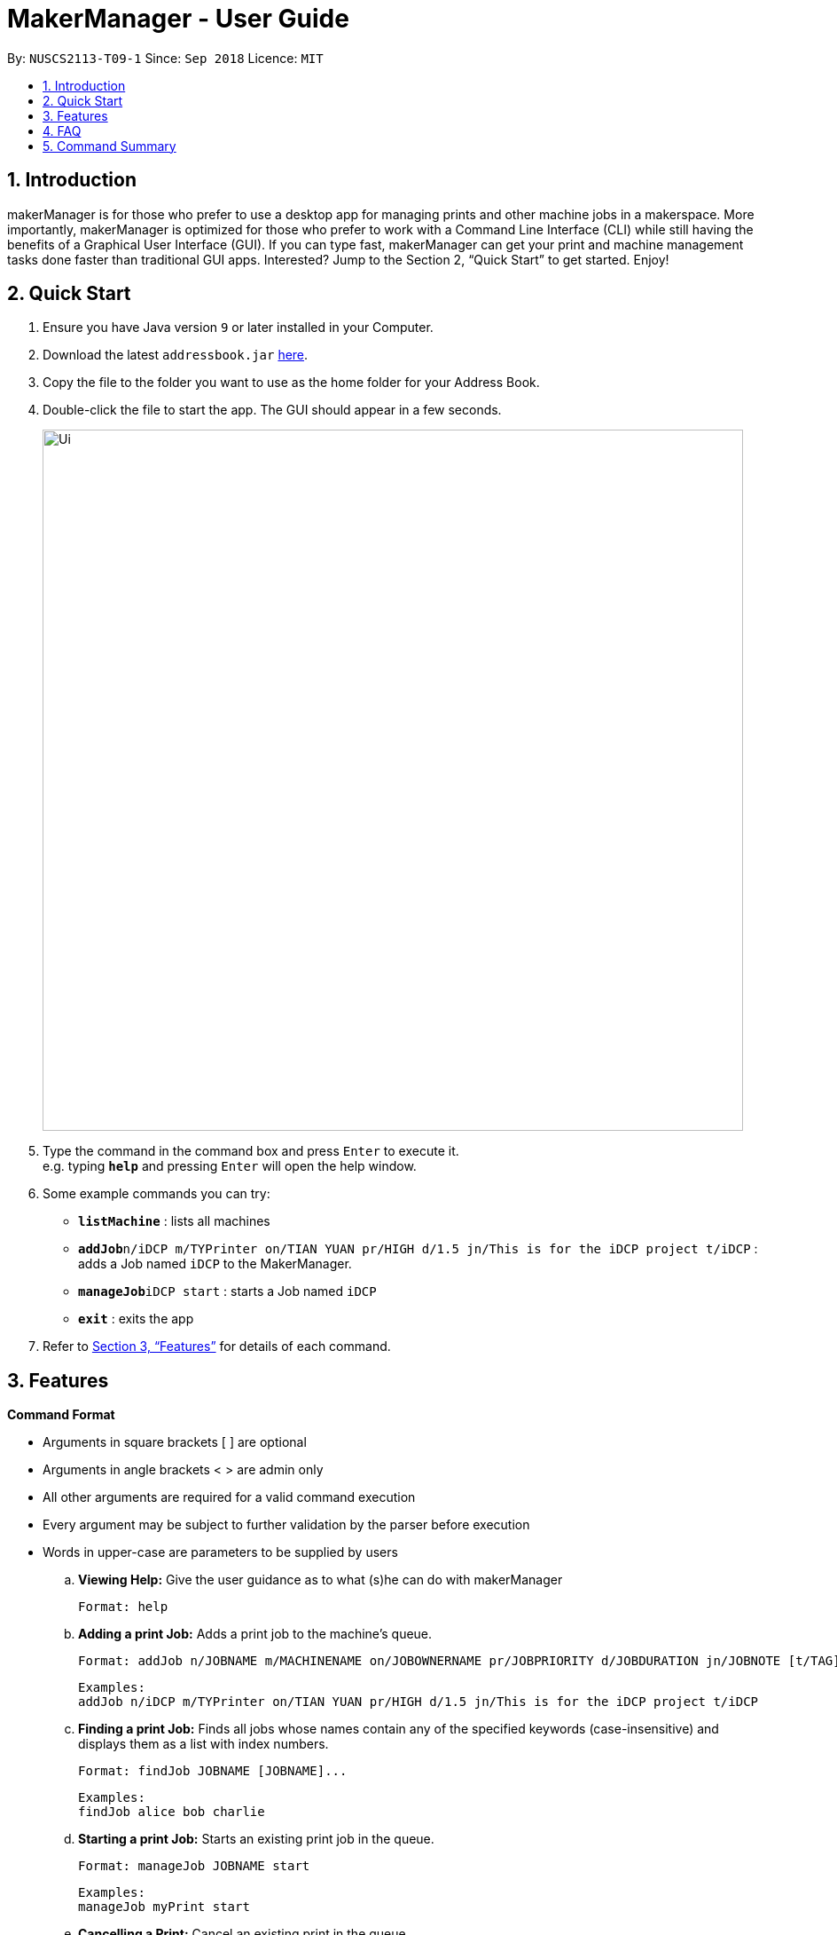 = MakerManager - User Guide
:site-section: UserGuide
:toc:
:toc-title:
:toc-placement: preamble
:sectnums:
:imagesDir: images
:stylesDir: stylesheets
:xrefstyle: full
:experimental:
ifdef::env-github[]
:tip-caption: :bulb:
:note-caption: :information_source:
endif::[]
:repoURL: https://github.com/NUSCS2113-T09-1/main

By: `NUSCS2113-T09-1`      Since: `Sep 2018`      Licence: `MIT`

== Introduction
makerManager is for those who prefer to use a desktop app for managing prints and other machine jobs in a makerspace. More importantly, makerManager is optimized for those who prefer to work with a Command Line Interface (CLI) while still having the benefits of a Graphical User Interface (GUI). If you can type fast, makerManager can get your print and machine management tasks done faster than traditional GUI apps. Interested? Jump to the Section 2, “Quick Start” to get started. Enjoy!

== Quick Start

.  Ensure you have Java version `9` or later installed in your Computer.
.  Download the latest `addressbook.jar` link:{repoURL}/releases[here].
.  Copy the file to the folder you want to use as the home folder for your Address Book.
.  Double-click the file to start the app. The GUI should appear in a few seconds.
+
image::Ui.png[width="790"]
+
.  Type the command in the command box and press kbd:[Enter] to execute it. +
e.g. typing *`help`* and pressing kbd:[Enter] will open the help window.
.  Some example commands you can try:

* *`listMachine`* : lists all machines
* **`addJob`**`n/iDCP m/TYPrinter on/TIAN YUAN pr/HIGH d/1.5 jn/This is for the iDCP project t/iDCP` : adds a Job named `iDCP` to the MakerManager.
* **`manageJob`**`iDCP start` : starts a Job named `iDCP`
* *`exit`* : exits the app

.  Refer to <<Features>> for details of each command.

[[Features]]
== Features

====
*Command Format*
====

* Arguments in square brackets [ ] are optional
* Arguments in angle brackets < > are admin only
* All other arguments are required for a valid command execution
* Every argument may be subject to further validation by the parser before execution
* Words in upper-case are parameters to be supplied by users

.. *Viewing Help:*
Give the user guidance as to what (s)he can do with makerManager +

    Format: help

.. *Adding a print Job:*
Adds a print job to the machine's queue. +

    Format: addJob n/JOBNAME m/MACHINENAME on/JOBOWNERNAME pr/JOBPRIORITY d/JOBDURATION jn/JOBNOTE [t/TAG]...

    Examples:
    addJob n/iDCP m/TYPrinter on/TIAN YUAN pr/HIGH d/1.5 jn/This is for the iDCP project t/iDCP

.. *Finding a print Job:*
Finds all jobs whose names contain any of the specified keywords (case-insensitive) and displays them as a list with index numbers. +

    Format: findJob JOBNAME [JOBNAME]...

    Examples:
    findJob alice bob charlie

.. *Starting a print Job:*
Starts an existing print job in the queue. +

    Format: manageJob JOBNAME start

    Examples:
    manageJob myPrint start

.. *Cancelling a Print:*
Cancel an existing print in the queue. +

    Format: manageJob JOBNAME cancel

    Examples:
    manageJob myPrint cancel

.. *Restarting a Print:*
Restart an existing print in the queue. +

    Format: manageJob JOBNAME restart

    Examples:
    manageJob myPrint restart

.. *`[WIP][DISABLED]` Deleting a Print:*
deletes an existing print in the queue. +

    Format: manageJob JOBNAME delete

    Examples:
    manageJob myPrint delete
    manageJob anotherPrint delete

.. *Requests a print job to be deleted by admin:*
Tags a print job with a "requestDeletion" tag that is to be removed by admin

    Format: requestDeletion n/JOBNAME

    Examples:
    requestDeletion n/iDCP

.. *`[WIP][DISABLED]` Listing Prints:*
Lists prints with optional filters. Currently lists persons. +

    Format: listJob [n/PRINT_NAME] [m/MACHINE_NAME] [s/SPECIAL_NOTES] [p/PRIORITY]

    Examples:
    list n/myprint m/printer_1 s/red filament only p/1 +
    list p/1


.. *`[WIP][DISABLED]` Listing History of Prints:*
Lists all completed prints with optional filters. +

    Format: list_history [n/PRINT_NAME] [m/MACHINE_NAME] [s/SPECIAL_NOTES] [p/PRIORITY]

    Examples:
    list_history n/myprint m/printer_1 s/red filament only p/1 +
    list_history p/1

.. *`[WIP][DISABLED]` Editing a Print:*
Edits an existing print in the queue. +

    Format: editJob INDEX [n/PRINT_NAME] [m/MACHINE_NAME] [s/SPECIAL_NOTES] <p/PRIORITY>

    Examples:
    edit 1 n/myprint m/printer_1 s/red filament only p/1 +
    edit 2 p/1



.. *Listing Machines:*
Lists machines. +

    Format: listMachines

    Examples:
    listMachines

.. *Finding Machines:*
Finds machines based on given keywords. +

    Format: findMachines [machine name] [machine name 2]

    Examples:
    findMachine myMachine1

.. *Exit the program:*
Exits the program +

    Format: exit

.. *Saving Data:*
Address book data are saved in the hard disk automatically after any command that changes the data.There is no need to save manually.

.. *Admin specific commands:*
The following commands will only work in admin mode. Admin accounts currently not saved across sessions.

... *Login:*
Enables admin mode. +

	Format: login ADMIN_ID PASSWORD

... *Logout:*
Disable admin mode. +

	Format: logout

... *Add Admin:*
Add another admin. Note that PASSWORD has to match some specific validation criteria. +

    Format: addAdmin USERNAME PASSWORD VERIFY_PASSWORD

... *Remove Admin:*
Removing another admin. +

    Format: removeAdmin USERNAME

... *Update Admin Password:*
Updating your own account's password. Note that NEW_PW has to match some specific validation criteria. +

    Format: updatePassword USERNAME OLD_PW NEW_PW NEW_PW_VERIFY

... *Add Machine:*
Adds a new machine. All machine names must be unique. Status can only be either “ENABLED” or “DISABLED”. +

    Format: addMachine n/MACHINE_NAME ms/STATUS

    Example:
    addMachine n/my_machine ms/ENABLED

... *`[WIP][DISABLED]` Remove Machine:*
removes a machine.  +

    Format: removeMachine MACHINE_NAME

    Example:
    removeMachine my_machine

... *Change Device Status:*
Edits an existing machine. All machine names must be unique. Status can only be either “ENABLED” or “DISABLED”. At least one optional argument must be present. +

    Format: editMachine MACHINE_NAME [n/MACHINE_NAME] [s/STATUS]

    Example:
    editMachine my_machine n/my_machine2 s/enabled


== FAQ
*Q:* How do I transfer my data to another Computer? +
*A: *Install the app in the other computer and overwrite the empty data file it creates with the file that contains the data of your previous makerManagerfolder.

== Command Summary
... *Normal Commands:*
. help
. findJob JOBNAME [JOBNAME]...
. manageJob JOBNAME start
. manageJob JOBNAME cancel
. manageJob JOBNAME restart
. manageJob JOBNAME delete
. requestDeletion n/JOBNAME
. listJob [n/PRINT_NAME] [m/MACHINE_NAME] [s/SPECIAL_NOTES] [p/PRIORITY]
. list_history [n/PRINT_NAME] [m/MACHINE_NAME] [s/SPECIAL_NOTES] [p/PRIORITY]
. editJob INDEX [n/PRINT_NAME] [m/MACHINE_NAME] [s/SPECIAL_NOTES] <p/PRIORITY>
. listMachines
. findMachines [machine name] [machine name 2]
. exit

... *Admin Commands:"*
. login ADMIN_ID PASSWORD
. logout
. addAdmin USERNAME PASSWORD VERIFY_PASSWORD
. removeAdmin USERNAME
. updatePassword USERNAME OLD_PW NEW_PW NEW_PW_VERIFY
. addMachine n/MACHINE_NAME ms/STATUS
. removeMachine MACHINE_NAME
. editMachine MACHINE_NAME [n/MACHINE_NAME] [s/STATUS]
